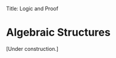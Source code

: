 Title: Logic and Proof
#+Author: [[http://www.andrew.cmu.edu/user/avigad][Jeremy Avigad]], [[http://www.andrew.cmu.edu/user/rlewis1/][Robert Y. Lewis]],  [[http://www.contrib.andrew.cmu.edu/~fpv/][Floris van Doorn]]

* Algebraic Structures
:PROPERTIES:
  :CUSTOM_ID: Algebra
:END:

[Under construction.]

#+BEGIN_COMMENT

Mathematicians often strive for abstraction, trying to prove theorems with as few hypotheses
as possible. This is often for pragmatic reasons: a theorem with fewer (or weaker) hypotheses will apply
to more situations and require less work to use. Other times, it is for aesthetic reasons:
mathematicians are curious to know how generally a certain result holds, and if there is a
clean way to characterize the necessary and sufficient conditions.

This desire for abstraction led mathematicians, over centuries, to identify certain kinds
of structures that appear again and again. While the /concrete/ instances of these
structures may be quite different --
for example, the set of integers, the set of isomorphisms from a set to itself, and the set
of symmetries of a cube -- they share certain high-level properties of interest. Using
terminology you've seen already, these structures are all /models/ for one particular theory. That is,
there is a first-order language and a collection of axioms in that language, such that the language
can be interpreted in each of these structures in a way that makes each axiom true.

The study of these fundamental structures and their models is called /algebra/, or sometimes /abstract
algebra/ to distinguish it from the algebra learned in school. Mathematicians approach the study of these
structures in different ways. Some research what facts follow from the laws of a
particular algebraic structure, often in the presence of other properties. Other mathematicians examine
ways of transforming instances of an algebraic structure into others, or the connections between different
kinds of structures.

In this chapter, we briefly introduce two algebraic structures that appear often in mathematics. This
introduction barely grazes the surface of abstract algebra: there are many types of structures with important
and subtle properties, and many deep results about these structures. We introduce the ideas of groups 
and field in this text for two reasons: one, to illustrate another way in which mathematicians reason
about subjects in the abstract, and two, in the hope that readers may recognize these structures when they
appear later in this text.

** Groups

One of the most common and fundamental algebraic structures is the /group/. A group is a set
$G$ that has a special element $e$, a binary operation $\cdot$ (with codomain $G$), and a unary operation $inv$
(usually written in postfix notation, $^{-1}$). Rather than describing $inv$ as a unary function,
we often describe it by saying "for every element $g \in G$, we have an associated element $g^{-1}$."

Having these attributes alone isn't enough to make a group. The operations and constant need
to satisfy certain axiomatic properties:

- $\cdot$ is associative -- for any $f, g, h \in G$, $(f \cdot g) \cdot h = f \cdot (g \cdot h)$
- $e$ is nilpotent -- for any $g \in G$, $e \cdot g = g \cdot e = g$
- inverses cancel -- for any $g \in G$, $g \cdot g^{-1} = g^{-1} \cdot g = e$

Notice that we have just defined a first-order $L$-structure and theory. A bit more formally: a
group is a model for the theory with constant $e$, function symbols $\cdot$ and $^{-1}$, and axioms

- $\forall f \forall g \forall h ((f \cdot g) \cdot h = f \cdot (g \cdot h))$
- $\forall g (e \cdot g = g \wedge g \cdot e = g)$
- $\forall g (g \cdot g^{-1} = e \wedge g^{-1} \cdot g = e)$

(A brief but important aside: we often write "let G be a group," but since we have defined a group to be a
model of a particular structure, this isn't quite right. Technically, a group is a set $G$ bundled
with the identity element and multiplication and inverse operations. Often, though, these operations
are implicit, or we just use the notation $e$, $\cdot$ and $\inv$. In these cases, "let G be a group" is shorthand
for "let $\langle G, e, \cdot, \inv \rangle$ be a group.")

What are some examples of groups? There are many -- remember that, even though we use the symbol $\cdot$
for the binary group operation and $^{-1}$ for the inverse operation, our concrete groups do not
need to use this notation.

- The integers $\ZZ$ form a group when $\cdot$ is interpreted as addition, $inv$ as negation, and $e$ as $0$.
  It is easy to check that the group axioms hold: e.g., for any $g \in \ZZ$, $g + (-g) = 0$.
- Similarly, the rational numbers $\QQ$ also form a group using addition, negation, and $0$.
- Take our domain to again be $\QQ$. When we interpret $\cdot$ as multiplication, $e$ as $1$, and $inv$ as
  reciprocation (that is, $(\frac{a}{b})^{-1} = \frac{b}{a}$),  we do /not/ get a group. Why not? The inverse we have
  defined here is not a total function -- there is no value set yet for $0^{-1}$. Of course, we could always
  pick an arbitrary value for this (say, $0$), but the value must satisfy our third axiom, saying that
  $0 \cdot 0^{-1} = 1$ and $0^{-1} \cdot 0 = 1$. Since there is no value we can multiply by $0$ to get 1,
  this cannot hold. So we cannot define a group using multiplication over all of $\QQ$.
- However, the interpretation above works perfectly well if we choose the domain $\QQ \setminus \{0\}$, the
  set of rationals excluding 0.
- Let $S_n = \{1, 2, 3, \ldots, n\}$, and think of this set as coming "in order." A /permutation/ of $S_n$ is a
  shuffling of the order of its elements. For example, "flipping the first two elements" is a permutation;
  applying this permutation to $S_n$ gives the ordered set $\{2, 1, 3, \ldots, n\}$. Permutations can be composed:
  given two permutations, do the first shuffle, and then do the second shuffle to the resulting set. There is a
  nilpotent permutation, which doesn't move any elements at all; composing this permutation with a second is the same
  as just applying the second. And permutations can be "undone," by "reversing" the shuffle. This is a (partial, informal)
  argument that the set of permutations of $S_n$ forms a group. How could we make the notion of a "shuffle" more precise?
  How would we show, formally, that this set does form a group?

On the surface, these concrete groups look very different: the set of permutations of $S_n$ seems
nothing like the set of integers. But some properties, consequences of the group axioms, hold in every group.

#+HTML: <hr>
#+LATEX: \horizontalrule

*Theorem.* Let $G$ be a group. The identity element $e \in G$ is unique. That is: if for some element $e' \in G$,
we have $(e' \cdot g = g$ and $g \cdot e' = g)$ for every $g \in G$, then $e' = e$.

*Proof.* Applying our hypothesis, we see that $e' \cdot e = e$. Applying the nilpotency axiom, we see that
$e' \cdot e = e'$. Therefore, by the symmetry and transitivity of equality, e' = e.

# Multiply both sides by $e^{-1}$ on the right, to get
# $(e' \cdot e) \cdot e^{-1} = e \cdot e^{-1}$. Using the inverse axiom, the right hand side is equal to $e$:
# $(e' \cdot e) \cdot e^{-1} = e. Using the associativity axiom, the left hand side is equal to e' \cdot (e \cdot e^{-1}),
# which is equal to $e' \cdot e$ (by the inverse axiom), which is equal to $e'$ (by nilpotency). So we have derived $e' = e$.

#+HTML: <hr>
#+LATEX: \horizontalrule

#+HTML: <hr>
#+LATEX: \horizontalrule

*Theorem.* Let $G$ be a group. For each $g \in G$, $g\inv$ is unique. That is: If for some element $h \in G$,
we have $g\cdot h = e \wedge h \cdot g = e$, then $h = g\inv$.

*Proof.* If $g \cdot h = e$, then $g\inv \cdot (g \cdot h) = g\inv \cdot h = g\inv$. By associativity, the right hand side
is equal to $(g\inv \cdot g) \cdot h = e \cdot h = h$, so we have $h = g\inv$.


#+HTML: <hr>
#+LATEX: \horizontalrule

Suppose that $G$ is a group and $g \in G$. For a positive integer $n$, we write $g^n$ as shorthand for
$g \cdot g \cdot \ldots \cdot g$, where $g$ is repeated $n$ times. (We can extend this notation to allow $n$ to be any
integer: $g^0 = e$ and $g^{-n} = (g\inv)^n$ when $n$ is positive.) The /order/ of $g$ is the smallest positive integer
$n$ such that $g^n = e$, if such an $n$ exists. (Can you think of an example of a group $G$ and an element $g \in G$ with
infinite order?)

#+HTML: <hr>
#+LATEX: \horizontalrule

*Theorem.* Let $G$ be a finite group. Every $g \in G$ has finite order, and this order is at most the cardinality of $G$.

*Proof.* We examine the sequence of group elements $g, g^2, g^3, \ldots$. Since $G$ is finite, these elements cannot
all be different: there are some positive $k$ and $l$, with $k > l$, such that $g^k = g^{k - l}$. We may assume that $k$
is the smallest value for which we can find an $l$ with this property. (This is just to say that $g^k$ is the first "repeat"
occurrence of an element of the sequence.) Note also that $k \le |G| + 1$, since we cannot go more than $|G|$ steps
without a repeat; therefore $l \le |G|$.

We have that $g^{k - l}\cdot g^l = g^k = g^{k - l}$, and similarly $g^l \cdot g^{k - l} = g^l$. Since we have shown that
in every group the identity $e$ is unique, this implies that $g^l = e$. We leave it as an exercise to the reader to argue
that $l$ is the smallest number for which this is true. Therefore, the order of $g$ is $l \le |G|$.

#+HTML: <hr>
#+LATEX: \horizontalrule

** Fields

Another very important algebraic structure is the /field/. The notion of a field /extends/ that of a group -- that is, a field
is a group with some additional properties.

Let $F$ be a set, $0, 1 \in F$, $add, mul$ be binary operations on $F$, and $neg, inv$ be unary operations on $F$.
We will use the infix notation $+$ and $\cdot$ for $add$ and $mul$, the prefix notation $-$ for neg, and the postfix
notation $\inv$ for $inv$. We say that $F$ is a field if the following conditions hold:
- $\langle F, 0, +, - \rangle$ forms a group
- $\langle F \setminus \{0\}, 1, \cdot, \inv \rangle$ forms a group
- The operations $+$ and $\cdot$ are commutative: for all $a, b \in F$, $a + b = b + a$ and $a \cdot b = b \cdot a$
- Multiplication distributes over addition: for all $a, b, c \in F$, $a \cdot (b + c) = (a \cdot b) + (a \cdot c)$.

This description may seem a bit opaque, but once again, there are many familiar examples of fields. We argued earlier that
the first two bullet points hold for the rationals $\QQ$, under the obvious interpretation;
it is easy to confirm that the second two bullets hold as well. Similarly, the obvious interpretation on the reals $\RR$
forms a field.

There are also less familiar examples of fields. Let $F = \{0, 1, 2, 3, 4\}$, and define $+$ and $\cdot$ as binary functions
on $F$ using modular arithmetic. (That is: if $a + b \ge 5$ when $a$ and $b$ are considered as natural numbers, we define
$a + b$ on $F$ to be the remainder when $a + b$ is divided by 5.) One can show the existence of additive and multiplicative
inverses on $F$, and distributivity follows from distributivity on $\NN$; therefore this structure forms a field.
In fact, for any prime $p$, the set $F = \{0, 1, \ldots, p - 1\}$ forms a field.

#+HTML: <hr>
#+LATEX: \horizontalrule

*Theorem.* Let $F$ be a field. For any $a, b \in F$, we have $-(a\cdot b) = a \cdot (-b)$.

*Proof.* Since $\langle F, 0, +, - \rangle$ forms a group, and inverses in a group are unique, it suffices to
show that $(a\cdot b) + (a \cdot (-b)) = 0$. (Since addition is commutative, this will imply that 
$(a \cdot (-b)) + (a\cdot b) = 0$.) And by distributivity, $(a\cdot b) + (a \cdot (-b)) = a \cdot (b + -b) = a \cdot 0 = 0$.

#+HTML: <hr>
#+LATEX: \horizontalrule

There are many situations in mathematics that seem to "require" real numbers: consider a vector space, for example,
whose objects can be stretched or compressed by any factor $r \in \RR$. Often, there is nothing essential about $\RR$ in
these situations. The rationals $\QQ$ might work just as well; sometimes, it is just the field operations and axioms
that are needed. Other times, perhaps a field with additional properties -- an ordering of the elements, or a norm --
is required. The power of algebraic reasoning allows us to specify, axiomatically, exactly which properties we need. We
avoid being unnecessarily specific in our definitions and theorems, and the fact that they hold for a particular structure
(say, $\RR$) is a simple consequence of the fact that the structure forms a field.

#+END_COMMENT
